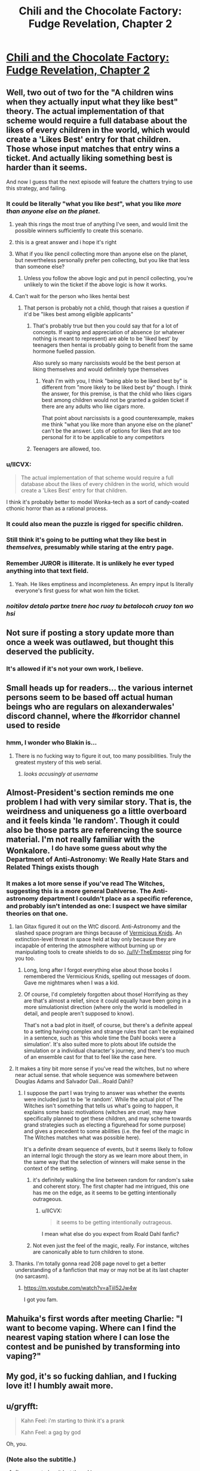 #+TITLE: Chili and the Chocolate Factory: Fudge Revelation, Chapter 2

* [[https://www.fanfiction.net/s/13451176/2/Chili-and-the-Chocolate-Factory-Fudge-Revelation][Chili and the Chocolate Factory: Fudge Revelation, Chapter 2]]
:PROPERTIES:
:Author: nytelios
:Score: 79
:DateUnix: 1576558119.0
:DateShort: 2019-Dec-17
:END:

** Well, two out of two for the "A children wins when they actually input what they like best" theory. The actual implementation of that scheme would require a full database about the likes of every children in the world, which would create a 'Likes Best' entry for that children. Those whose input matches that entry wins a ticket. And actually liking something best is harder than it seems.

And now I guess that the next episode will feature the chatters trying to use this strategy, and failing.
:PROPERTIES:
:Author: farsan13
:Score: 26
:DateUnix: 1576578164.0
:DateShort: 2019-Dec-17
:END:

*** It could be literally "what you like /best/", what you like /more than anyone else on the planet/.
:PROPERTIES:
:Score: 41
:DateUnix: 1576587329.0
:DateShort: 2019-Dec-17
:END:

**** yeah this rings the most true of anything I've seen, and would limit the possible winners sufficiently to create this scenario.
:PROPERTIES:
:Author: wren42
:Score: 12
:DateUnix: 1576613436.0
:DateShort: 2019-Dec-17
:END:


**** this is a great answer and i hope it's right
:PROPERTIES:
:Author: tjhance
:Score: 11
:DateUnix: 1576600251.0
:DateShort: 2019-Dec-17
:END:


**** What if you like pencil collecting more than anyone else on the planet, but nevertheless personally prefer pen collecting, but you like that less than someone else?
:PROPERTIES:
:Author: dmonroe123
:Score: 10
:DateUnix: 1576615923.0
:DateShort: 2019-Dec-18
:END:

***** Unless you follow the above logic and put in pencil collecting, you're unlikely to win the ticket if the above logic is how it works.
:PROPERTIES:
:Author: appropriate-username
:Score: 8
:DateUnix: 1576630899.0
:DateShort: 2019-Dec-18
:END:


**** Can't wait for the person who likes hentai best
:PROPERTIES:
:Author: RMcD94
:Score: 10
:DateUnix: 1576754057.0
:DateShort: 2019-Dec-19
:END:

***** That person is probably not a child, though that raises a question if it'd be "likes best among eligible applicants"
:PROPERTIES:
:Author: mbzrl
:Score: 4
:DateUnix: 1576772007.0
:DateShort: 2019-Dec-19
:END:

****** That's probably true but then you could say that for a lot of concepts. If vaping and appreciation of absence (or whatever nothing is meant to represent) are able to be 'liked best' by teenagers then hentai is probably going to benefit from the same hormone fuelled passion.

Also surely so many narcissists would be the best person at liking themselves and would definitely type themselves
:PROPERTIES:
:Author: RMcD94
:Score: 9
:DateUnix: 1576773719.0
:DateShort: 2019-Dec-19
:END:

******* Yeah I'm with you, I think "being able to be liked best by" is different from "more likely to be liked best by" though. I think the answer, for this premise, is that the child who likes cigars best among children would not be granted a golden ticket if there are any adults who like cigars more.

That point about narcissists is a good counterexample, makes me think "what you like more than anyone else on the planet" can't be the answer. Lots of options for likes that are too personal for it to be applicable to any competitors
:PROPERTIES:
:Author: mbzrl
:Score: 2
:DateUnix: 1576774537.0
:DateShort: 2019-Dec-19
:END:


****** Teenagers are allowed, too.
:PROPERTIES:
:Author: Cariyaga
:Score: 3
:DateUnix: 1576808388.0
:DateShort: 2019-Dec-20
:END:


*** u/IICVX:
#+begin_quote
  The actual implementation of that scheme would require a full database about the likes of every children in the world, which would create a 'Likes Best' entry for that children.
#+end_quote

I think it's probably better to model Wonka-tech as a sort of candy-coated cthonic horror than as a rational process.
:PROPERTIES:
:Author: IICVX
:Score: 25
:DateUnix: 1576594913.0
:DateShort: 2019-Dec-17
:END:


*** It could also mean the puzzle is rigged for specific children.
:PROPERTIES:
:Author: IV-TheEmperor
:Score: 10
:DateUnix: 1576579680.0
:DateShort: 2019-Dec-17
:END:


*** Still think it's going to be putting what they like best in /themselves,/ presumably while staring at the entry page.
:PROPERTIES:
:Author: GopherAtl
:Score: 7
:DateUnix: 1576598785.0
:DateShort: 2019-Dec-17
:END:


*** Remember JUROR is illiterate. It is unlikely he ever typed anything into that text field.
:PROPERTIES:
:Author: WalterTFD
:Score: 7
:DateUnix: 1576651484.0
:DateShort: 2019-Dec-18
:END:

**** Yeah. He likes emptiness and incompleteness. An empry input Is literally everyone's first guess for what won him the ticket.
:PROPERTIES:
:Author: CreationBlues
:Score: 9
:DateUnix: 1576694541.0
:DateShort: 2019-Dec-18
:END:


*** /noitilov detalo partxe tnere hoc ruoy tu betalocoh cruoy ton wo hsi/
:PROPERTIES:
:Author: eroticas
:Score: 5
:DateUnix: 1576602793.0
:DateShort: 2019-Dec-17
:END:


** Not sure if posting a story update more than once a week was outlawed, but thought this deserved the publicity.
:PROPERTIES:
:Author: nytelios
:Score: 20
:DateUnix: 1576558296.0
:DateShort: 2019-Dec-17
:END:

*** It's allowed if it's not your own work, I believe.
:PROPERTIES:
:Author: Veedrac
:Score: 6
:DateUnix: 1576728785.0
:DateShort: 2019-Dec-19
:END:


** Small heads up for readers... the various internet persons seem to be based off actual human beings who are regulars on alexanderwales' discord channel, where the #korridor channel used to reside
:PROPERTIES:
:Author: manipulativ
:Score: 19
:DateUnix: 1576578686.0
:DateShort: 2019-Dec-17
:END:

*** hmm, I wonder who Blakin is...
:PROPERTIES:
:Author: IV-TheEmperor
:Score: 8
:DateUnix: 1576580553.0
:DateShort: 2019-Dec-17
:END:

**** There is no fucking way to figure it out, too many possibilities. Truly the greatest mystery of this web serial.
:PROPERTIES:
:Author: Makin-
:Score: 27
:DateUnix: 1576596579.0
:DateShort: 2019-Dec-17
:END:

***** /looks accusingly at username/
:PROPERTIES:
:Author: xamueljones
:Score: 6
:DateUnix: 1576608459.0
:DateShort: 2019-Dec-17
:END:


** Almost-President's section reminds me one problem I had with very similar story. That is, the weirdness and uniqueness go a little overboard and it feels kinda 'le random'. Though it could also be those parts are referencing the source material. I'm not really familiar with the Wonkalore. ^{I do have some guess about why the Department of Anti-Astronomy: We Really Hate Stars and Related Things exists though}
:PROPERTIES:
:Author: IV-TheEmperor
:Score: 16
:DateUnix: 1576580818.0
:DateShort: 2019-Dec-17
:END:

*** It makes a lot more sense if you've read The Witches, suggesting this is a more general Dahlverse. The Anti-astronomy department I couldn't place as a specific reference, and probably isn't intended as one: I suspect we have similar theories on that one.
:PROPERTIES:
:Author: general_enthusiast
:Score: 15
:DateUnix: 1576585515.0
:DateShort: 2019-Dec-17
:END:

**** Ian Gitax figured it out on the WtC discord. Anti-Astronomy and the slashed space program are things because of [[https://roalddahl.fandom.com/wiki/Vermicious_Knids][Vermicious Knids]]. An extinction-level threat in space held at bay only because they are incapable of entering the atmosphere without burning up or manipulating tools to create shields to do so. [[/u/IV-TheEmperor]] ping for you too.
:PROPERTIES:
:Author: meterion
:Score: 21
:DateUnix: 1576613363.0
:DateShort: 2019-Dec-17
:END:

***** Long, long after I forgot everything else about those books I remembered the Vermicious Knids, spelling out messages of doom. Gave me nightmares when I was a kid.
:PROPERTIES:
:Author: WalterTFD
:Score: 11
:DateUnix: 1576614203.0
:DateShort: 2019-Dec-17
:END:


***** Of course, I'd completely forgotten about those! Horrifying as they are that's almost a relief, since it could equally have been going in a more simulationist direction (where only the world is modelled in detail, and people aren't supposed to know).

That's not a bad plot in itself, of course, but there's a definite appeal to a setting having complex and strange rules that can't be explained in a sentence, such as 'this whole time the Dahl books were a simulation'. It's also suited more to plots about life outside the simulation or a individual character's journey, and there's too much of an ensemble cast for that to feel like the case here.
:PROPERTIES:
:Author: general_enthusiast
:Score: 5
:DateUnix: 1576616462.0
:DateShort: 2019-Dec-18
:END:


**** It makes a tiny bit more sense if you've read the witches, but no where near actual sense. that whole sequence was somewhere between Douglas Adams and Salvador Dali...Roald Dahli?
:PROPERTIES:
:Author: wren42
:Score: 5
:DateUnix: 1576613782.0
:DateShort: 2019-Dec-17
:END:

***** I suppose the part I was trying to answer was whether the events were included just to be 'le random'. While the actual plot of The Witches isn't something that tells us what's going to happen, it explains some basic motivations (witches are cruel, may have specifically planned to get these children, and may scheme towards grand strategies such as electing a figurehead for some purpose) and gives a precedent to some abilities (i.e. the feel of the magic in The Witches matches what was possible here).

It's a definite dream sequence of events, but it seems likely to follow an internal logic through the story as we learn more about them, in the same way that the selection of winners will make sense in the context of the setting.
:PROPERTIES:
:Author: general_enthusiast
:Score: 7
:DateUnix: 1576617611.0
:DateShort: 2019-Dec-18
:END:

****** it's definitely walking the line between random for random's sake and coherent story. The first chapter had me intrigued, this one has me on the edge, as it seems to be getting intentionally outrageous.
:PROPERTIES:
:Author: wren42
:Score: 7
:DateUnix: 1576618482.0
:DateShort: 2019-Dec-18
:END:

******* u/IICVX:
#+begin_quote
  it seems to be getting intentionally outrageous.
#+end_quote

I mean what else do you expect from Roald Dahl fanfic?
:PROPERTIES:
:Author: IICVX
:Score: 9
:DateUnix: 1576637701.0
:DateShort: 2019-Dec-18
:END:


****** Not even just the feel of the magic, really. For instance, witches are canonically able to turn children to stone.
:PROPERTIES:
:Author: CeruleanTresses
:Score: 6
:DateUnix: 1576621366.0
:DateShort: 2019-Dec-18
:END:


**** Thanks. I'm totally gonna read 208 page novel to get a better understanding of a fanfiction that may or may not be at its last chapter (no sarcasm).
:PROPERTIES:
:Author: IV-TheEmperor
:Score: 3
:DateUnix: 1576587420.0
:DateShort: 2019-Dec-17
:END:

***** [[https://m.youtube.com/watch?v=aTiil52Jw4w]]

I got you fam.
:PROPERTIES:
:Author: Paxona
:Score: 7
:DateUnix: 1576593813.0
:DateShort: 2019-Dec-17
:END:


** Mahuika's first words after meeting Charlie: "I want to become vaping. Where can I find the nearest vaping station where I can lose the contest and be punished by transforming into vaping?"
:PROPERTIES:
:Author: farsan13
:Score: 15
:DateUnix: 1576605440.0
:DateShort: 2019-Dec-17
:END:


** My god, it's so fucking dahlian, and I fucking love it! I humbly await more.
:PROPERTIES:
:Author: Roneitis
:Score: 13
:DateUnix: 1576583862.0
:DateShort: 2019-Dec-17
:END:


** u/gryfft:
#+begin_quote
  Kahn Feel: i'm starting to think it's a prank

  Kahn Feel: a gag by god
#+end_quote

Oh, you.
:PROPERTIES:
:Author: gryfft
:Score: 13
:DateUnix: 1576596058.0
:DateShort: 2019-Dec-17
:END:

*** (Note also the subtitle.)
:PROPERTIES:
:Author: FeepingCreature
:Score: 4
:DateUnix: 1576615252.0
:DateShort: 2019-Dec-18
:END:

**** (I commented on it last thread.)
:PROPERTIES:
:Author: gryfft
:Score: 3
:DateUnix: 1576617477.0
:DateShort: 2019-Dec-18
:END:


** I am sincerely hoping that the last few contestants are just chat room goers, one of whom figures out the answer schema and slowly releases it to people they like.
:PROPERTIES:
:Author: Charlie___
:Score: 11
:DateUnix: 1576564791.0
:DateShort: 2019-Dec-17
:END:

*** Knowing the author you probably just need to type the right answer on discord to become a winner
:PROPERTIES:
:Author: RMcD94
:Score: 2
:DateUnix: 1576754321.0
:DateShort: 2019-Dec-19
:END:


** Gur puvyqera ner /culfvpnyyl/ vachggvat jung gurl yvxr orfg vagb gur ohpxrg, hfvat grpuabybtl nanybtbhf gb gur pubpbyngr-gryrcbegvat gryrivfvba sebz gur bevtvany abiry. WHEBE npuvrirf guvf gevivnyyl; Fur-Jub-Incrf rkunyrf fzbxr bagb gur fperra.
:PROPERTIES:
:Author: AnthropicSynchrotron
:Score: 8
:DateUnix: 1576599284.0
:DateShort: 2019-Dec-17
:END:

*** u/ElizabethRobinThales:
#+begin_quote
  Gur puvyqera ner /culfvpnyyl/ vachggvat jung gurl yvxr orfg vagb gur ohpxrg... Fur-Jub-Incrf rkunyrf fzbxr bagb gur fperra.
#+end_quote

That's gotta be right.

Since literary convention dictates that obviously Puvyv vf tbvat gb jva n tbyqra gvpxrg, does that mean he's going to tnva npprff gb n pbzchgre ohg abg xabj ubj gb hfr vg and try to fghss n obbx guebhtu gur fperra?
:PROPERTIES:
:Author: ElizabethRobinThales
:Score: 4
:DateUnix: 1576605619.0
:DateShort: 2019-Dec-17
:END:

**** Puvyv whfg unf gb jevgr n irel fubeg fgbel vagb gur grkg svryq gura.
:PROPERTIES:
:Author: xamueljones
:Score: 6
:DateUnix: 1576608747.0
:DateShort: 2019-Dec-17
:END:

***** Gung jbhyq or zber ernfbanoyr, ohg guvf jbeyq qbrfa'g frrz ernfbanoyr. Nyfb "JbaxnIvfvba" vf n erny grpuabybtl va guvf jbeyq. V thrff vg /pbhyq/ whfg or gung fur glcrq fbzrguvat yvxr "V yvxr incvat" ohg V guvax [[/u/AnthropicSynchrotron]] svtherq vg bhg, gur xvq rkunyrq ure incr bagb gur fperra.
:PROPERTIES:
:Author: ElizabethRobinThales
:Score: 5
:DateUnix: 1576611470.0
:DateShort: 2019-Dec-17
:END:

****** Vs Jbaxnivfvba vf vaibyirq, V thrff gurer jvyy or ng yrnfg bar anepvfvfg puvyq gung jvyy jva ol culfvpnyyl ragrevat gur fperra uvzfrys.
:PROPERTIES:
:Author: farsan13
:Score: 5
:DateUnix: 1576673095.0
:DateShort: 2019-Dec-18
:END:

******* That's like /super/ weird, I was thinking about a scenario like that just this morning.
:PROPERTIES:
:Author: ElizabethRobinThales
:Score: 3
:DateUnix: 1576698050.0
:DateShort: 2019-Dec-18
:END:


** This world is delightfully insane.
:PROPERTIES:
:Author: immortal_lurker
:Score: 7
:DateUnix: 1576588944.0
:DateShort: 2019-Dec-17
:END:


** Who is gazemaize; does anyone know?
:PROPERTIES:
:Author: cthulhusleftnipple
:Score: 6
:DateUnix: 1576566585.0
:DateShort: 2019-Dec-17
:END:

*** i am
:PROPERTIES:
:Author: gazemaize
:Score: 33
:DateUnix: 1576567243.0
:DateShort: 2019-Dec-17
:END:

**** Ah ha! The truth is out!

Thanks for writing, btw. Very fun so far.
:PROPERTIES:
:Author: cthulhusleftnipple
:Score: 10
:DateUnix: 1576567839.0
:DateShort: 2019-Dec-17
:END:


*** Title and the writing style pretty much gives it away. I'm just glad they're back!
:PROPERTIES:
:Author: IV-TheEmperor
:Score: 2
:DateUnix: 1576572686.0
:DateShort: 2019-Dec-17
:END:


** My answer for the contest:

Whatever I choose in every moment of my life.

After all, every person in the world, in every moment of their lives, whatever they believe is the best option. That is what choosing means.
:PROPERTIES:
:Author: farsan13
:Score: 2
:DateUnix: 1576581139.0
:DateShort: 2019-Dec-17
:END:

*** Choosing is choosing, its definition does not deal with the quality of the choice being made or any other of its properties.

Also what about "I really should eat vegetables but I'll eat one more cookie"? Clearly that person believes vegetables are the best option for them to choose.
:PROPERTIES:
:Author: appropriate-username
:Score: 3
:DateUnix: 1576632016.0
:DateShort: 2019-Dec-18
:END:

**** The fact that the person eats one more cookie instead of eating vegetables says that the weight of the 'eat one more cookie' choice is more than the 'eat more vegetables' choice.

The person believes that he should believe that eating vegetables is better than eating cookies, but actually values eating cookies more than eating vegetables. Choosing the more valuable option is what I mean with 'the best option'.
:PROPERTIES:
:Author: farsan13
:Score: 1
:DateUnix: 1576650847.0
:DateShort: 2019-Dec-18
:END:

***** Do you think the same argument works for someone whose life has been ruined by alcohol, realizes this and works for a month to stay sober, and then begins to drink again anyway?

[[https://www.lesswrong.com/posts/7iDtkfyn322nPzTP4/time-and-effort-discounting][Try reading here]] for a more thorough discussion about how your choices in the moment can be counterproductive to long term goals, which it seems to me your model doesn't account for
:PROPERTIES:
:Author: mbzrl
:Score: 1
:DateUnix: 1576773730.0
:DateShort: 2019-Dec-19
:END:

****** I'm not saying that their choices are the best objective options. I'm just saying that their choices are the best option their brains are calculating, even if those options are objectively harmful. Someone whose life is ruined by alcohol had a brain that was calculating that drinking was the best option before its life was ruined, that calculated that he shouldn't drink at the month he was trying to stay sober, and that calculated that he had to drink again after that month.

Even if the calculator works wrong, it is true that it calculates. That is what I meant when I talked about the meaning of choosing something.
:PROPERTIES:
:Author: farsan13
:Score: 1
:DateUnix: 1576779928.0
:DateShort: 2019-Dec-19
:END:

******* Ah gotcha. I think with that definition the first six people to submit answers would win though, so I don't think that's it
:PROPERTIES:
:Author: mbzrl
:Score: 4
:DateUnix: 1576789703.0
:DateShort: 2019-Dec-20
:END:


*** My answer would be “Candy”, because Wonka is a candy company, right? It stands to reason they'd want to reward those who like their products. Alternatively --- “water”, because buckets like water.
:PROPERTIES:
:Author: phylogenik
:Score: 3
:DateUnix: 1576787520.0
:DateShort: 2019-Dec-20
:END:
